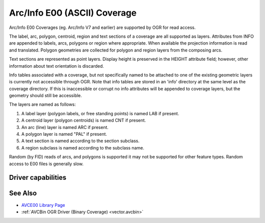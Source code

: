 .. _vector.avce00:

================================================================================
Arc/Info E00 (ASCII) Coverage
================================================================================

.. shortname:: AVCE00

.. built_in_by_default::

Arc/Info E00 Coverages (eg. Arc/Info V7 and earlier) are supported by OGR for
read access.

The label, arc, polygon, centroid, region and text sections of a coverage are
all supported as layers. Attributes from INFO are appended to labels, arcs,
polygons or region where appropriate. When available the projection information
is read and translated. Polygon geometries are collected for polygon and region
layers from the composing arcs.

Text sections are represented as point layers. Display height is preserved in
the HEIGHT attribute field; however, other information about text orientation
is discarded.

Info tables associated with a coverage, but not specifically named to be
attached to one of the existing geometric layers is currently not accessible
through OGR. Note that info tables are stored in an 'info' directory at the
same level as the coverage directory. If this is inaccessible or corrupt no
info attributes will be appended to coverage layers, but the geometry should
still be accessible.

The layers are named as follows:

#. A label layer (polygon labels, or free standing points) is named LAB
   if present.
#. A centroid layer (polygon centroids) is named CNT if present.
#. An arc (line) layer is named ARC if present.
#. A polygon layer is named "PAL" if present.
#. A text section is named according to the section subclass.
#. A region subclass is named according to the subclass name.

Random (by FID) reads of arcs, and polygons is supported it may not be
supported for other feature types. Random access to E00 files is generally
slow.

Driver capabilities
-------------------

.. supports_georeferencing::

.. supports_virtualio::

See Also
--------

-  `AVCE00 Library Page <http://avce00.maptools.org/>`__
-  :ref:`AVCBin OGR Driver (Binary Coverage) <vector.avcbin>`
